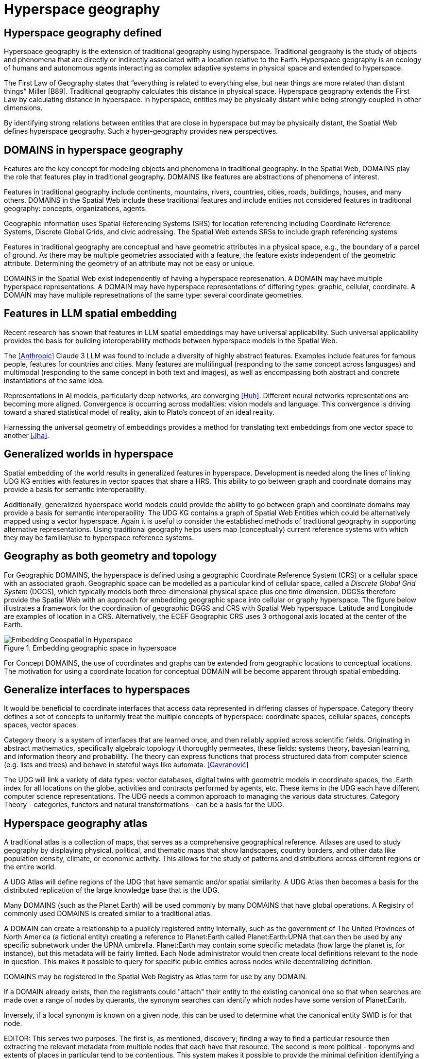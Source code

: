 = Hyperspace geography

== Hyperspace geography defined

Hyperspace geography is the extension of traditional geography using hyperspace.  Traditional geography is the study of objects and phenomena that are directly or indirectly associated with a location relative to the Earth.  Hyperspace geography is an ecology of humans and autonomous agents interacting as complex adaptive systems in physical space and extended to hyperspace. 

The First Law of Geography states that “everything is related to everything else, but near things are more related than distant things” Miller [B89]. Traditional geography calculates this distance in physical space.  Hyperspace geography extends the First Law by calculating distance in hyperspace. In hyperspace, entities may be physically distant while being strongly coupled in other dimensions.

By identifying strong relations between entities that are close in hyperspace but may be physically distant, the Spatial Web defines hyperspace geography. Such a hyper-geography provides new perspectives.

== DOMAINS in hyperspace geography

Features are the key concept for modeling objects and phenomena in traditional geography.  In the Spatial Web, DOMAINS play the role that features play in traditional geography. DOMAINS like features are abstractions of phenomena of interest.

Features in traditional geography include continents, mountains, rivers, countries, cities, roads, buildings, houses, and many others.  DOMAINS in the Spatial Web include these traditional features and include entities not considered features in traditional geography: concepts, organizations, agents.

Geographic information uses Spatial Referencing Systems (SRS) for location referencing including Coordinate Reference Systems, Discrete Global Grids, and civic addressing. The Spatial Web extends SRSs to include graph referencing systems

Features in traditional geography are conceptual and have geometric attributes in a physical space, e.g., the boundary of a parcel of ground.  As there may be multiple geometries associated with a feature, the feature exists independent of the geometric attribute.  Determining the geometry of an attribute may not be easy or unique.

DOMAINS in the Spatial Web exist independently of having a hyperspace represenation.  A DOMAIN may have multiple hyperspace representations.  A DOMAIN may have hyperspace representations of differing types: graphic, cellular, coordinate.  A DOMAIN may have multiple represetnations of the same type: several coordinate geometries.

== Features in LLM spatial embedding

Recent research has shown that features in LLM spatial embeddings may have universal applicability.  Such universal applicability provides the basis for building interoperability methods between hyperspace models in the Spatial Web.

The <<Anthropic>> Claude 3 LLM was found to include a diversity of highly abstract features. Examples include features for famous people, features for countries and cities. Many features are multilingual (responding to the same concept across languages) and multimodal (responding to the same concept in both text and images), as well as encompassing both abstract and concrete instantiations of the same idea.

Representations in AI models, particularly deep networks, are converging <<Huh>>. Different neural networks representations are becoming more aligned. Convergence is occurring across modalities: vision models and language. This convergence is driving toward a shared statistical model of reality, akin to Plato's concept of an ideal reality. 
 
Harnessing the universal geometry of embeddings provides a method for translating text embeddings from one vector space to another <<Jha>>.


== Generalized worlds in hyperspace

Spatial embedding of the world results in generalized features in hyperspace. Development is needed along the lines of linking UDG KG entities with features in vector spaces that share a HRS.  This ability to go between graph and coordinate domains may provide a basis for semantic interoperability.

Additionally, generalized hyperspace world models could provide the ability to go between graph and coordinate domains may provide a basis for semantic interoperability. The UDG KG contains a graph of Spatial Web Entities which could be alternatively mapped using a vector hyperspace.  Again it is useful to consider the established methods of traditional geography in supporting alternative representations.   Using traditional geography helps users map (conceptually) current reference systems with which they may be familiar/use to hyperspace reference systems.


== Geography as both geometry and topology

For Geographic DOMAINS, the hyperspace is defined using a geographic Coordinate Reference System (CRS) or a cellular space with an associated graph. Geographic space can be modelled as a particular kind of cellular space, called a _Discrete Global Grid System_ (DGGS), which typically models both three-dimensional physical space plus one time dimension. DGGSs therefore provide the Spatial Web with an approach for embedding geographic space into cellular or graphy hyperspace. The figure below illustrates a framework for the coordination of geographic DGGS and CRS with Spatial Web hyperspace.  Latitude and Longitude are examples of location in a CRS.  Alternatively, the ECEF Geographic CRS uses 3 orthogonal axis located at the center of the Earth.  

.Embedding geographic space in hyperspace
image::embedding_geo.jpeg[Embedding Geospatial in Hyperspace]

For Concept DOMAINS, the use of coordinates and graphs can be extended from geographic locations to conceptual locations.  The motivation for using a coordinate location for conceptual DOMAIN will be become apparent through spatial embedding.

== Generalize interfaces to hyperspaces

It would be beneficial to coordinate interfaces that access data represented in differing classes of hyperspace.   Category theory defines a set of concepts to uniformly treat the multiple concepts of hyperspace: coordinate spaces, cellular spaces, concepts spaces, vector spaces.  

Category theory is a system of interfaces that are learned once, and then reliably applied across scientific fields.  Originating in abstract mathematics, specifically algebraic topology it thoroughly permeates, these fields: systems theory, bayesian learning, and  information theory and probability.  The theory can express functions that process structured data from computer science (e.g. lists and trees) and behave in stateful ways like automata. <<Gavranović>>

The UDG will link a variety of data types: vector databases, digital twins with geometric models in coordinate spaces, the .Earth index for all locations on the globe, activities and contracts performed by agents, etc.  These items in the UDG each have different computer science representations. The UDG needs a common approach to managing the various data structures. Category Theory - categories, functors and natural transformations - can be  a basis for the UDG.


== Hyperspace geography atlas

A traditional atlas is a collection of maps, that serves as a comprehensive geographical reference. Atlases are used to study geography by displaying physical, political, and thematic maps that show landscapes, country borders, and other data like population density, climate, or economic activity. This allows for the study of patterns and distributions across different regions or the entire world.

A UDG Atlas will define regions of the UDG that have semantic and/or spatial similarity.  A UDG Atlas then becomes a basis for the distributed replication of the large knowledge base that is the UDG.

Many DOMAINS (such as the Planet Earth) will be used commonly by many DOMAINS that have global operations. A Registry of commonly used DOMAINS is created similar to a traditional atlas.

A DOMAIN can create a relationship to a publicly registered entity internally, such as the government of The United Provinces of North America (a fictional entity) creating a reference to Planet:Earth called Planet:Earth:UPNA that can then be used by any specific subnetwork under the UPNA umbrella. Planet:Earth may contain some specific metadata (how large the planet is, for instance), but this metadata will be fairly limited. Each Node administrator would then create local definitions relevant to the node in question. This makes it possible to query for specific public entities across nodes while decentralizing definition.

DOMAINS may be registered in the Spatial Web Registry as Atlas term for use by any DOMAIN. 

If a DOMAIN already exists, then the registrants could "attach" their entity to the existing canonical one so that when searches are made over a range of nodes by querants, the synonym searches can identify which nodes have some version of Planet:Earth.

Inversely, if a local synonym is known on a given node, this can be used to determine what the canonical entity SWID is for that node.

EDITOR: This serves two purposes. The first is, as mentioned, discovery; finding a way to find a particular resource then extracting the relevant metadata from multiple nodes that each have that resource. The second is more political - toponyms and extents of places in particular tend to be contentious. This system makes it possible to provide the minimal definition identifying a resource, but then to allow different SW Node claimants to make their own claims about that resource that can then be used to establish provenance.


== Requirements and recommendations

TBD